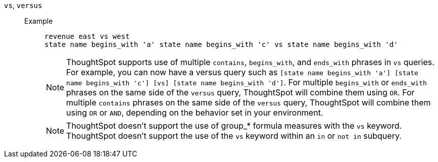 [#vs]
`vs`, `versus`::
Example;;
+
----
revenue east vs west
state name begins_with 'a' state name begins_with 'c' vs state name begins_with 'd'
----
+
NOTE: ThoughtSpot supports use of multiple `contains`, `begins_with`, and `ends_with` phrases in `vs` queries. For example, you can now have a versus query such as `[state name begins_with 'a'] [state name begins_with 'c'] [vs] [state name begins_with 'd']`. For multiple `begins_with` or `ends_with` phrases on the same side of the `versus` query, ThoughtSpot will combine them using `OR`. For multiple `contains` phrases on the same side of the `versus` query, ThoughtSpot will combine them using `OR` or `AND`, depending on the behavior set in your environment.
+
NOTE: ThoughtSpot doesn't support the use of group_* formula measures with the `vs` keyword. ThoughtSpot doesn't support the use of the `vs` keyword within an `in` or `not in` subquery.
